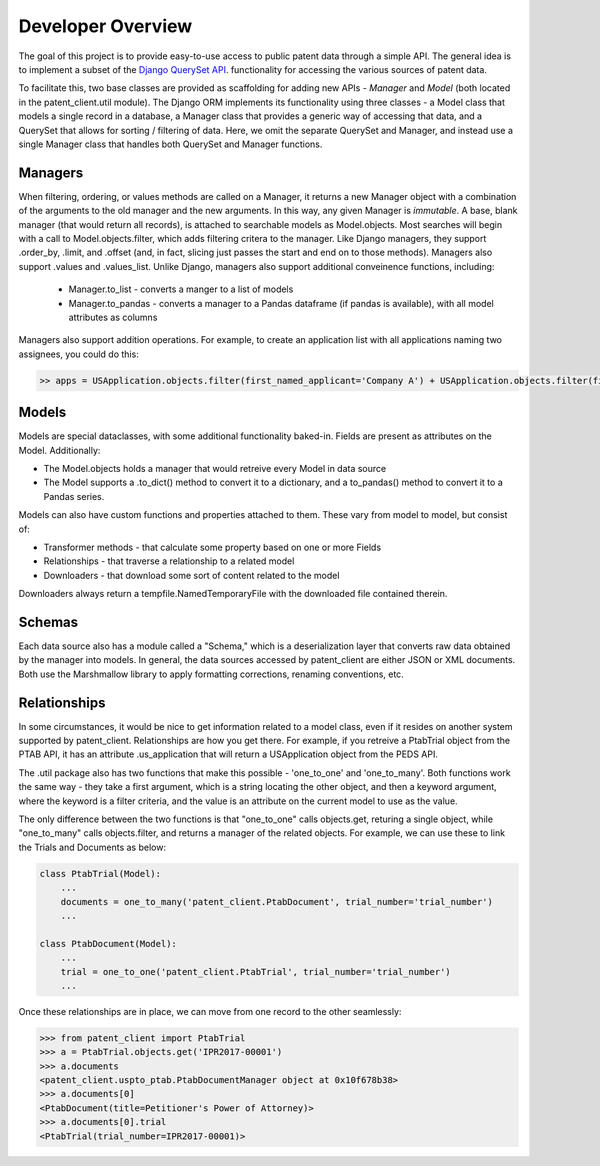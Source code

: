 Developer Overview
^^^^^^^^^^^^^^^^^^

The goal of this project is to provide easy-to-use access to public patent data through a simple API.
The general idea is to implement a subset of the 
`Django QuerySet API <https://docs.djangoproject.com/en/2.1/ref/models/querysets/>`_. functionality for accessing
the various sources of patent data. 

To facilitate this, two base classes are provided as scaffolding for adding new APIs - *Manager* and *Model* (both located in the patent_client.util module). The 
Django ORM implements its functionality using three classes - a Model class that models a single record in a database,
a Manager class that provides a generic way of accessing that data, and a QuerySet that allows for sorting / filtering of data.
Here, we omit the separate QuerySet and Manager, and instead use a single Manager class that handles both QuerySet and Manager
functions.

Managers
--------

When filtering, ordering, or values methods are called on a Manager, it returns a new Manager object with a combination of the arguments to the old manager and the new arguments. In this way, any given Manager is *immutable*. A base, blank manager (that would return all records), is attached to searchable models as Model.objects. Most searches will begin with a call to Model.objects.filter, which adds filtering critera to the manager. Like Django managers, they support .order_by, .limit, and .offset (and, in fact, slicing just passes the start and end on to those methods). Managers also support .values and .values_list.  Unlike Django, managers also support additional conveinence functions, including:

    - Manager.to_list - converts a manger to a list of models
    - Manager.to_pandas - converts a manager to a Pandas dataframe (if pandas is available), with all model attributes as columns

Managers also support addition operations. For example, to create an application list with all applications naming two assignees, you could do this:

.. code-block:: python

    >> apps = USApplication.objects.filter(first_named_applicant='Company A') + USApplication.objects.filter(first_named_applicant='Company B')

Models
------

Models are special dataclasses, with some additional functionality baked-in. Fields are present as attributes on the Model. Additionally:

-   The Model.objects holds a manager that would retreive every Model in data source
-   The Model supports a .to_dict() method to convert it to a dictionary, and a to_pandas() method to convert it to a Pandas series.

Models can also have custom functions and properties attached to them. These vary from model to model, but consist of:

-   Transformer methods - that calculate some property based on one or more Fields
-   Relationships - that traverse a relationship to a related model
-   Downloaders - that download some sort of content related to the model

Downloaders always return a tempfile.NamedTemporaryFile with the downloaded file contained therein.

Schemas
-------

Each data source also has a module called a "Schema," which is a deserialization layer that converts raw data obtained by the manager into
models. In general, the data sources accessed by patent_client are either JSON or XML documents. Both use the Marshmallow library to apply
formatting corrections, renaming conventions, etc. 

Relationships
-------------

In some circumstances, it would be nice to get information related to a model class, even if it resides on another system supported by patent_client. Relationships are how you get there. For example, if you retreive a PtabTrial object from the PTAB API, it has an attribute .us_application that will return a USApplication object from the PEDS API.

The .util package also has two functions that make this possible - 'one_to_one' and 'one_to_many'. Both functions work the same way - 
they take a first argument, which is a string locating the other object, and then a keyword argument, where the keyword is a filter criteria,
and the value is an attribute on the current model to use as the value. 

The only difference between the two functions is that "one_to_one" calls objects.get, returing a single object, while "one_to_many"
calls objects.filter, and returns a manager of the related objects. For example, we can use these to link the Trials and Documents as below:

.. code-block:: python

    class PtabTrial(Model):
        ...
        documents = one_to_many('patent_client.PtabDocument', trial_number='trial_number')
        ...

    class PtabDocument(Model):
        ...
        trial = one_to_one('patent_client.PtabTrial', trial_number='trial_number')
        ...

Once these relationships are in place, we can move from one record to the other seamlessly:

.. code-block:: python

    >>> from patent_client import PtabTrial
    >>> a = PtabTrial.objects.get('IPR2017-00001')
    >>> a.documents
    <patent_client.uspto_ptab.PtabDocumentManager object at 0x10f678b38>
    >>> a.documents[0]
    <PtabDocument(title=Petitioner's Power of Attorney)>
    >>> a.documents[0].trial
    <PtabTrial(trial_number=IPR2017-00001)>


